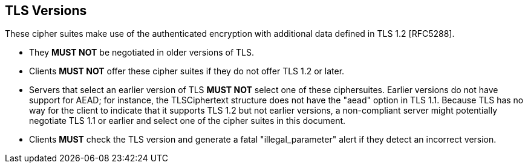 
== TLS Versions

These cipher suites make use of the authenticated encryption with
additional data defined in TLS 1.2 [RFC5288].

* They *MUST NOT* be negotiated in older versions of TLS.

* Clients *MUST NOT* offer these cipher suites if they do not offer
TLS 1.2 or later.

* Servers that select an earlier version of TLS *MUST NOT* select one
of these ciphersuites.  Earlier versions do not have support for AEAD; for instance,
the TLSCiphertext structure does not have the "aead" option in TLS
1.1.  Because TLS has no way for the client to indicate that it
supports TLS 1.2 but not earlier versions, a non-compliant server
might potentially negotiate TLS 1.1 or earlier and select one of the
cipher suites in this document.

* Clients *MUST* check the TLS version and generate a fatal
"illegal_parameter" alert if they detect an incorrect version.
